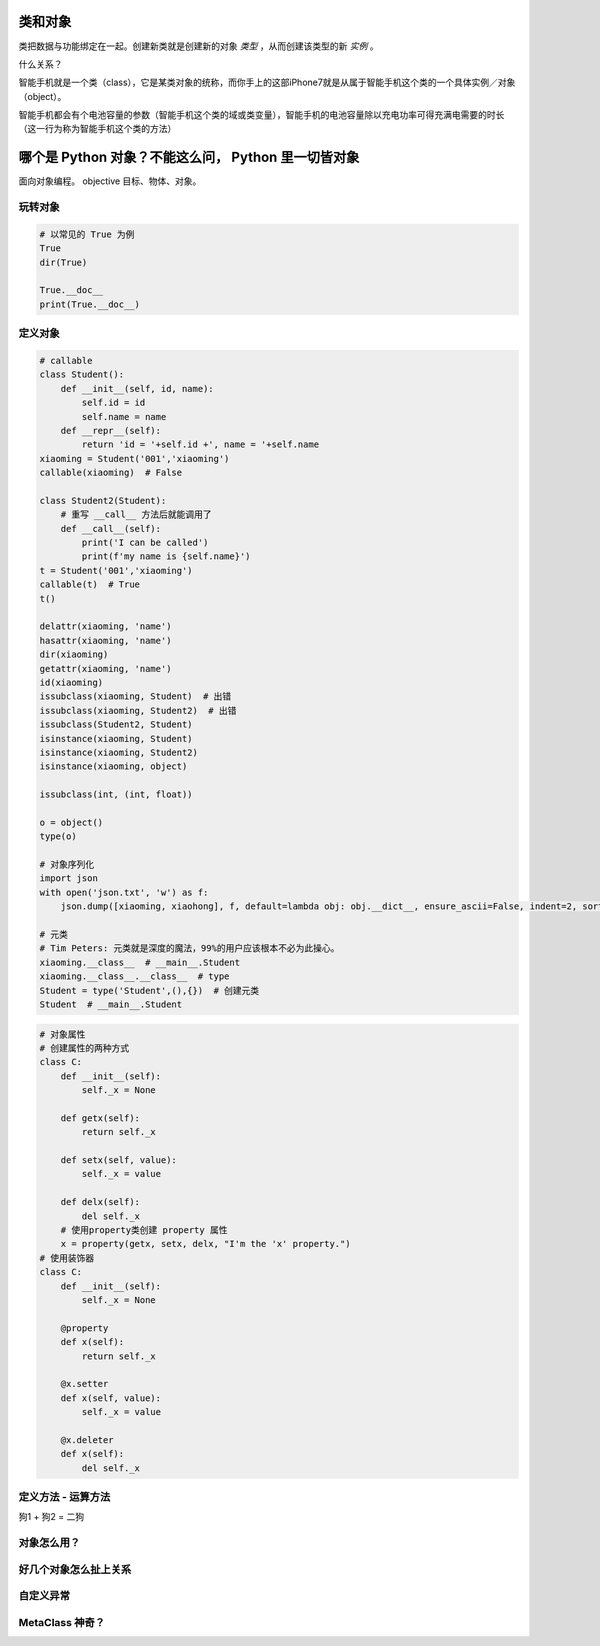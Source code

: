 类和对象
========
类把数据与功能绑定在一起。创建新类就是创建新的对象 *类型* ，从而创建该类型的新 *实例* 。

什么关系？

智能手机就是一个类（class），它是某类对象的统称，而你手上的这部iPhone7就是从属于智能手机这个类的一个具体实例／对象（object）。

智能手机都会有个电池容量的参数（智能手机这个类的域或类变量），智能手机的电池容量除以充电功率可得充满电需要的时长（这一行为称为智能手机这个类的方法）


哪个是 Python 对象？不能这么问， Python 里一切皆对象
====================================================
面向对象编程。
objective 目标、物体、对象。


玩转对象
--------
.. code-block:: python

    # 以常见的 True 为例
    True
    dir(True)

    True.__doc__
    print(True.__doc__)


定义对象
--------
.. code-block:: python

    # callable
    class Student():
        def __init__(self, id, name):
            self.id = id
            self.name = name
        def __repr__(self):
            return 'id = '+self.id +', name = '+self.name
    xiaoming = Student('001','xiaoming')
    callable(xiaoming)  # False

    class Student2(Student):
        # 重写 __call__ 方法后就能调用了
        def __call__(self):
            print('I can be called')
            print(f'my name is {self.name}')
    t = Student('001','xiaoming')
    callable(t)  # True
    t()

    delattr(xiaoming, 'name')
    hasattr(xiaoming, 'name')
    dir(xiaoming)
    getattr(xiaoming, 'name')
    id(xiaoming)
    issubclass(xiaoming, Student)  # 出错
    issubclass(xiaoming, Student2)  # 出错
    issubclass(Student2, Student)
    isinstance(xiaoming, Student)
    isinstance(xiaoming, Student2)
    isinstance(xiaoming, object)

    issubclass(int, (int, float))

    o = object()
    type(o)

    # 对象序列化
    import json
    with open('json.txt', 'w') as f:
        json.dump([xiaoming, xiaohong], f, default=lambda obj: obj.__dict__, ensure_ascii=False, indent=2, sort_keys=True)

    # 元类
    # Tim Peters: 元类就是深度的魔法，99%的用户应该根本不必为此操心。
    xiaoming.__class__  # __main__.Student
    xiaoming.__class__.__class__  # type
    Student = type('Student',(),{})  # 创建元类
    Student  # __main__.Student


.. code-block:: python

    # 对象属性
    # 创建属性的两种方式
    class C:
        def __init__(self):
            self._x = None

        def getx(self):
            return self._x

        def setx(self, value):
            self._x = value

        def delx(self):
            del self._x
        # 使用property类创建 property 属性
        x = property(getx, setx, delx, "I'm the 'x' property.")
    # 使用装饰器
    class C:
        def __init__(self):
            self._x = None

        @property
        def x(self):
            return self._x

        @x.setter
        def x(self, value):
            self._x = value

        @x.deleter
        def x(self):
            del self._x



定义方法 - 运算方法
-------------------
狗1 + 狗2 = 二狗


对象怎么用？
------------


好几个对象怎么扯上关系
----------------------


自定义异常
----------


MetaClass 神奇？
----------------

